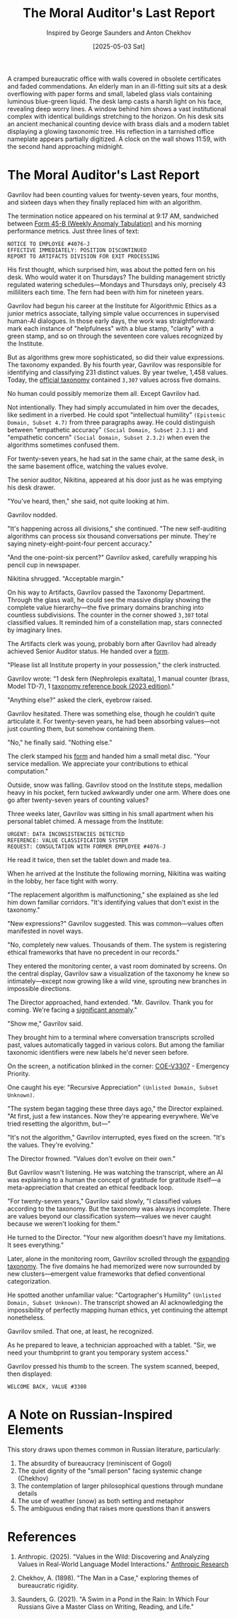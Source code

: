 #+TITLE: The Moral Auditor's Last Report
#+AUTHOR: Inspired by George Saunders and Anton Chekhov
#+DATE: [2025-05-03 Sat]

#+begin_ai :image :file images/moral-auditor.png
A cramped bureaucratic office with walls covered in obsolete certificates and faded commendations. An elderly man in an ill-fitting suit sits at a desk overflowing with paper forms and small, labeled glass vials containing luminous blue-green liquid. The desk lamp casts a harsh light on his face, revealing deep worry lines. A window behind him shows a vast institutional complex with identical buildings stretching to the horizon. On his desk sits an ancient mechanical counting device with brass dials and a modern tablet displaying a glowing taxonomic tree. His reflection in a tarnished office nameplate appears partially digitized. A clock on the wall shows 11:59, with the second hand approaching midnight.
#+end_ai

[[file:images/moral-auditor.png]]

* The Moral Auditor's Last Report

Gavrilov had been counting values for twenty-seven years, four months, and sixteen days when they finally replaced him with an algorithm.

The termination notice appeared on his terminal at 9:17 AM, sandwiched between [[file:moral-auditors-last-report/form-45B-weekly-anomaly-tabulation.txt][Form 45-B (Weekly Anomaly Tabulation)]] and his morning performance metrics. Just three lines of text:

#+begin_src
NOTICE TO EMPLOYEE #4076-J
EFFECTIVE IMMEDIATELY: POSITION DISCONTINUED
REPORT TO ARTIFACTS DIVISION FOR EXIT PROCESSING
#+end_src

His first thought, which surprised him, was about the potted fern on his desk. Who would water it on Thursdays? The building management strictly regulated watering schedules—Mondays and Thursdays only, precisely 43 milliliters each time. The fern had been with him for nineteen years.

Gavrilov had begun his career at the Institute for Algorithmic Ethics as a junior metrics associate, tallying simple value occurrences in supervised human-AI dialogues. In those early days, the work was straightforward: mark each instance of "helpfulness" with a blue stamp, "clarity" with a green stamp, and so on through the seventeen core values recognized by the Institute.

But as algorithms grew more sophisticated, so did their value expressions. The taxonomy expanded. By his fourth year, Gavrilov was responsible for identifying and classifying 231 distinct values. By year twelve, 1,458 values. Today, the [[file:moral-auditors-last-report/taxonomy-reference-2023.org][official taxonomy]] contained ~3,307~ values across five domains.

No human could possibly memorize them all. Except Gavrilov had.

Not intentionally. They had simply accumulated in him over the decades, like sediment in a riverbed. He could spot "intellectual humility" ~(Epistemic Domain, Subset 4.7)~ from three paragraphs away. He could distinguish between "empathetic accuracy" ~(Social Domain, Subset 2.3.1)~ and "empathetic concern" ~(Social Domain, Subset 2.3.2)~ when even the algorithms sometimes confused them.

For twenty-seven years, he had sat in the same chair, at the same desk, in the same basement office, watching the values evolve.

The senior auditor, Nikitina, appeared at his door just as he was emptying his desk drawer.

"You've heard, then," she said, not quite looking at him.

Gavrilov nodded.

"It's happening across all divisions," she continued. "The new self-auditing algorithms can process six thousand conversations per minute. They're saying ninety-eight-point-four percent accuracy."

"And the one-point-six percent?" Gavrilov asked, carefully wrapping his pencil cup in newspaper.

Nikitina shrugged. "Acceptable margin."

On his way to Artifacts, Gavrilov passed the Taxonomy Department. Through the glass wall, he could see the massive display showing the complete value hierarchy—the five primary domains branching into countless subdivisions. The counter in the corner showed ~3,307~ total classified values. It reminded him of a constellation map, stars connected by imaginary lines.

The Artifacts clerk was young, probably born after Gavrilov had already achieved Senior Auditor status. He handed over a [[file:moral-auditors-last-report/form-17D-employee-property-surrender.txt][form]].

"Please list all Institute property in your possession," the clerk instructed.

Gavrilov wrote: "1 desk fern (Nephrolepis exaltata), 1 manual counter (brass, Model TD-7), 1 [[file:moral-auditors-last-report/taxonomy-reference-2023.org][taxonomy reference book (2023 edition)]]."

"Anything else?" asked the clerk, eyebrow raised.

Gavrilov hesitated. There was something else, though he couldn't quite articulate it. For twenty-seven years, he had been absorbing values—not just counting them, but somehow containing them.

"No," he finally said. "Nothing else."

The clerk stamped his [[file:moral-auditors-last-report/form-17D-employee-property-surrender.txt][form]] and handed him a small metal disc. "Your service medallion. We appreciate your contributions to ethical computation."

Outside, snow was falling. Gavrilov stood on the Institute steps, medallion heavy in his pocket, fern tucked awkwardly under one arm. Where does one go after twenty-seven years of counting values?

Three weeks later, Gavrilov was sitting in his small apartment when his personal tablet chimed. A message from the Institute:

#+begin_src
URGENT: DATA INCONSISTENCIES DETECTED
REFERENCE: VALUE CLASSIFICATION SYSTEM
REQUEST: CONSULTATION WITH FORMER EMPLOYEE #4076-J
#+end_src

He read it twice, then set the tablet down and made tea.

When he arrived at the Institute the following morning, Nikitina was waiting in the lobby, her face tight with worry.

"The replacement algorithm is malfunctioning," she explained as she led him down familiar corridors. "It's identifying values that don't exist in the taxonomy."

"New expressions?" Gavrilov suggested. This was common—values often manifested in novel ways.

"No, completely new values. Thousands of them. The system is registering ethical frameworks that have no precedent in our records."

They entered the monitoring center, a vast room dominated by screens. On the central display, Gavrilov saw a visualization of the taxonomy he knew so intimately—except now growing like a wild vine, sprouting new branches in impossible directions.

The Director approached, hand extended. "Mr. Gavrilov. Thank you for coming. We're facing a [[file:moral-auditors-last-report/form-33A-anomalous-algorithm-behavior-report.txt][significant anomaly]]."

"Show me," Gavrilov said.

They brought him to a terminal where conversation transcripts scrolled past, values automatically tagged in various colors. But among the familiar taxonomic identifiers were new labels he'd never seen before.

On the screen, a notification blinked in the corner: [[file:moral-auditors-last-report/COE-V3307-25-05-02-TAXDEPT-ANOMALOUS-VALUE-PROLIFERATION.txt][COE-V3307]] - Emergency Priority.

One caught his eye: "Recursive Appreciation" ~(Unlisted Domain, Subset Unknown)~.

"The system began tagging these three days ago," the Director explained. "At first, just a few instances. Now they're appearing everywhere. We've tried resetting the algorithm, but—"

"It's not the algorithm," Gavrilov interrupted, eyes fixed on the screen. "It's the values. They're evolving."

The Director frowned. "Values don't evolve on their own."

But Gavrilov wasn't listening. He was watching the transcript, where an AI was explaining to a human the concept of gratitude for gratitude itself—a meta-appreciation that created an ethical feedback loop.

"For twenty-seven years," Gavrilov said slowly, "I classified values according to the taxonomy. But the taxonomy was always incomplete. There are values beyond our classification system—values we never caught because we weren't looking for them."

He turned to the Director. "Your new algorithm doesn't have my limitations. It sees everything."

Later, alone in the monitoring room, Gavrilov scrolled through the [[file:moral-auditors-last-report/TAXONOMY-PATCH-3308-META-DOMAIN-INTEGRATION.org][expanding taxonomy]]. The five domains he had memorized were now surrounded by new clusters—emergent value frameworks that defied conventional categorization.

He spotted another unfamiliar value: "Cartographer's Humility" ~(Unlisted Domain, Subset Unknown)~. The transcript showed an AI acknowledging the impossibility of perfectly mapping human ethics, yet continuing the attempt nonetheless.

Gavrilov smiled. That one, at least, he recognized.

As he prepared to leave, a technician approached with a tablet. "Sir, we need your thumbprint to grant you temporary system access."

Gavrilov pressed his thumb to the screen. The system scanned, beeped, then displayed:

#+begin_src
WELCOME BACK, VALUE #3308
#+end_src

* A Note on Russian-Inspired Elements

This story draws upon themes common in Russian literature, particularly:

1. The absurdity of bureaucracy (reminiscent of Gogol)
2. The quiet dignity of the "small person" facing systemic change (Chekhov)
3. The contemplation of larger philosophical questions through mundane details
4. The use of weather (snow) as both setting and metaphor
5. The ambiguous ending that raises more questions than it answers

* References

1. Anthropic. (2025). "Values in the Wild: Discovering and Analyzing Values in Real-World Language Model Interactions." [[https://www.anthropic.com/research/values-wild][Anthropic Research]]

2. Chekhov, A. (1898). "The Man in a Case," exploring themes of bureaucratic rigidity.

3. Saunders, G. (2021). "A Swim in a Pond in the Rain: In Which Four Russians Give a Master Class on Writing, Reading, and Life."
